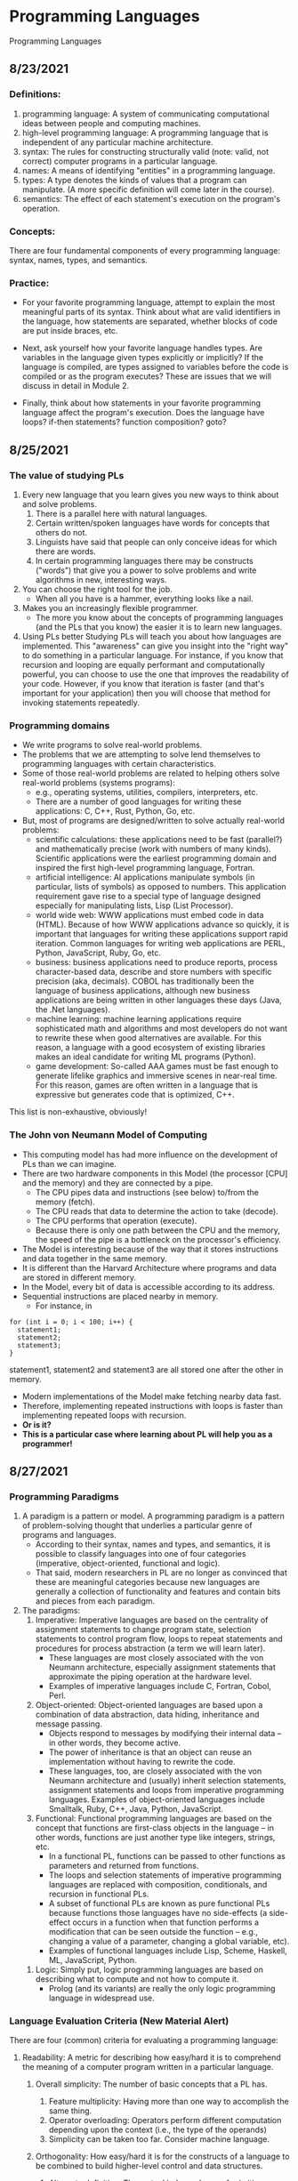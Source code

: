 #+hugo_base_dir: ../
#+OPTIONS: num:nil
#+latex_header: \usepackage{siunitx} \usepackage{gensymb} \usepackage{enumerate}
* Programming Languages
:PROPERTIES:
:EXPORT_HUGO_SECTION: programming-languages
:EXPORT_FILE_NAME: _index
:END:
Programming Languages
** 8/23/2021
:PROPERTIES:
:EXPORT_HUGO_SECTION*: 8-23-2021
:EXPORT_FILE_NAME: _index
:END:
*** Definitions:

    1. programming language: A system of communicating computational ideas between people and computing machines.
    2. high-level programming language: A programming language that is independent of any particular machine architecture.
    3. syntax: The rules for constructing structurally valid (note: valid, not correct) computer programs in a particular language.
    4. names: A means of identifying "entities" in a programming language.
    5. types: A type denotes the kinds of values that a program can manipulate. (A more specific definition will come later in the course).
    6. semantics: The effect of each statement's execution on the program's operation.

*** Concepts:

    There are four fundamental components of every programming language: syntax, names, types, and semantics.

*** Practice:

+ For your favorite programming language, attempt to explain the most meaningful parts of its syntax. Think about what are valid identifiers in the language, how statements are separated, whether blocks of code are put inside braces, etc.

+ Next, ask yourself how your favorite language handles types. Are variables in the language given types explicitly or implicitly? If the language is compiled, are types assigned to variables before the code is compiled or as the program executes? These are issues that we will discuss in detail in Module 2.

+ Finally, think about how statements in your favorite programming language affect the program's execution. Does the language have loops? if-then statements? function composition? goto?
** 8/25/2021
:PROPERTIES:
:EXPORT_HUGO_SECTION*: 8-25-2021
:EXPORT_FILE_NAME: _index
:END:
*** The value of studying PLs

    1. Every new language that you learn gives you new ways to think about and solve problems.
        1. There is a parallel here with natural languages.
        2. Certain written/spoken languages have words for concepts that others do not.
        3. Linguists have said that people can only conceive ideas for which there are words.
        4. In certain programming languages there may be constructs ("words") that give you a power to solve problems and write algorithms in new, interesting ways.
    2. You can choose the right tool for the job.
       + When all you have is a hammer, everything looks like a nail.
    3. Makes you an increasingly flexible programmer.
        + The more you know about the concepts of programming languages (and the PLs that you know) the easier it is to learn new languages.
    4. Using PLs better
        Studying PLs will teach you about how languages are implemented.
        This "awareness" can give you insight into the "right way" to do something in a particular language.
        For instance, if you know that recursion and looping are equally performant and computationally powerful, you can choose to use the one that improves the readability of your code. However, if you know that iteration is faster (and that's important for your application) then you will choose that method for invoking statements repeatedly.

*** Programming domains

    + We write programs to solve real-world problems.
    + The problems that we are attempting to solve lend themselves to programming languages with certain characteristics.
    + Some of those real-world problems are related to helping others solve real-world problems (systems programs):
        + e.g., operating systems, utilities, compilers, interpreters, etc.
        + There are a number of good languages for writing these applications: C, C++, Rust, Python, Go, etc.
    + But, most of programs are designed/written to solve actually real-world problems:
        + scientific calculations: these applications need to be fast (parallel?) and mathematically precise (work with numbers of many kinds). Scientific applications were the earliest programming domain and inspired the first high-level programming language, Fortran.
        + artificial intelligence: AI applications manipulate symbols (in particular, lists of symbols) as opposed to numbers. This application requirement gave rise to a special type of language designed especially for manipulating lists, Lisp (List Processor).
        + world wide web: WWW applications must embed code in data (HTML). Because of how WWW applications advance so quickly, it is important that languages for writing these applications support rapid iteration. Common languages for writing web applications are PERL, Python, JavaScript, Ruby, Go, etc.
        + business: business applications need to produce reports, process character-based data, describe and store numbers with specific precision (aka, decimals). COBOL has traditionally been the language of business applications, although new business applications are being written in other languages these days (Java, the .Net languages).
        + machine learning: machine learning applications require sophisticated math and algorithms and most developers do not want to rewrite these when good alternatives are available. For this reason, a language with a good ecosystem of existing libraries makes an ideal candidate for writing ML programs (Python).
        + game development: So-called AAA games must be fast enough to generate lifelike graphics and immersive scenes in near-real time. For this reason, games are often written in a language that is expressive but generates code that is optimized, C++.

This list is non-exhaustive, obviously!
*** The John von Neumann Model of Computing

    + This computing model has had more influence on the development of PLs than we can imagine.
    + There are two hardware components in this Model (the processor [CPU] and the memory) and they are connected by a pipe.
        + The CPU pipes data and instructions (see below) to/from the memory (fetch).
        + The CPU reads that data to determine the action to take (decode).
        + The CPU performs that operation (execute).
        + Because there is only one path between the CPU and the memory, the speed of the pipe is a bottleneck on the processor's efficiency.
    + The Model is interesting because of the way that it stores instructions and data together in the same memory.
    + It is different than the Harvard Architecture where programs and data are stored in different memory.
    + In the Model, every bit of data is accessible according to its address.
    + Sequential instructions are placed nearby in memory.
        + For instance, in

#+begin_src c++
for (int i = 0; i < 100; i++) {
  statement1;
  statement2;
  statement3;
}
#+end_src

statement1, statement2 and statement3 are all stored one after the other in memory.

        + Modern implementations of the Model make fetching nearby data fast.
        + Therefore, implementing repeated instructions with loops is faster than implementing repeated loops with recursion.
        + *Or is it?*
        + *This is a particular case where learning about PL will help you as a programmer!*
** 8/27/2021
:PROPERTIES:
:EXPORT_HUGO_SECTION*: 8-27-2021
:EXPORT_FILE_NAME: _index
:END:
*** Programming Paradigms

    1. A paradigm is a pattern or model. A programming paradigm is a pattern of problem-solving thought that underlies a particular genre of programs and languages.
        + According to their syntax, names and types, and semantics, it is possible to classify languages into one of four categories (imperative, object-oriented, functional and logic).
        + That said, modern researchers in PL are no longer as convinced that these are meaningful categories because new languages are generally a collection of functionality and features and contain bits and pieces from each paradigm.
    2. The paradigms:
        1. Imperative: Imperative languages are based on the centrality of assignment statements to change program state, selection statements to control program flow, loops to repeat statements and procedures for process abstraction (a term we will learn later).
           + These languages are most closely associated with the von Neumann architecture, especially assignment statements that approximate the piping operation at the hardware level.
           + Examples of imperative languages include C, Fortran, Cobol, Perl.
        2. Object-oriented: Object-oriented languages are based upon a combination of data abstraction, data hiding, inheritance and message passing.
           + Objects respond to messages by modifying their internal data -- in other words, they become active.
           + The power of inheritance is that an object can reuse an implementation without having to rewrite the code.
           + These languages, too, are closely associated with the von Neumann architecture and (usually) inherit selection statements, assignment statements and loops from imperative programming languages.
            Examples of object-oriented languages include Smalltalk, Ruby, C++, Java, Python, JavaScript.
        3. Functional: Functional programming languages are based on the concept that functions are first-class objects in the language -- in other words, functions are just another type like integers, strings, etc.
            +    In a functional PL, functions can be passed to other functions as parameters and returned from functions.
            +    The loops and selection statements of imperative programming languages are replaced with composition, conditionals, and recursion in functional PLs.
            +    A subset of functional PLs are known as pure functional PLs because functions those languages have no side-effects (a side-effect occurs in a function when that function performs a modification that can be seen outside the function -- e.g., changing a value of a parameter, changing a global variable, etc).
            +    Examples of functional languages include Lisp, Scheme, Haskell, ML, JavaScript, Python.
       4. Logic: Simply put, logic programming languages are based on describing what to compute and not how to compute it.
            + Prolog (and its variants) are really the only logic programming language in widespread use.

*** Language Evaluation Criteria (New Material Alert)

There are four (common) criteria for evaluating a programming language:

    1. Readability: A metric for describing how easy/hard it is to comprehend the meaning of a computer program written in a particular language.

       1. Overall simplicity: The number of basic concepts that a PL has.
          1. Feature multiplicity: Having more than one way to accomplish the same thing.
          2. Operator overloading: Operators perform different computation depending upon the context (i.e., the type of the operands)
          3. Simplicity can be taken too far. Consider machine language.

       2. Orthogonality: How easy/hard it is for the constructs of a language to be combined to build higher-level control and data structures.

          1. Alternate definition: The mutual independence of primitive operations.
          2. Orthogonal example: any type of entity in a language can be passed as a parameter to a function.
          3. Non-orthogonal example: only certain entities in a language can be used as a return value from a function (e.g., in C/C++ you cannot return an array).
          4. This term comes from the mathematical concept of orthogonal vectors where orthogonal means independent.
          5. The more orthogonal a language, the fewer exceptional cases there are in the language's semantics.
          6. The more orthogonal a language, the slower the language: The compiler/interpreter must be able to compute based on every single possible combination of language constructs. If those combinations are restricted, the compiler can make optimizations and assumptions that will speed up program execution.
       3. Data types: Data types make it easier to understand the meaning of variables.
          + e.g., the difference between =int userHappy = 0;= and =bool userHappy = True;=
       4. Syntax design
          1. A PL's reserved words should make things clear. For instance, it is easier to match the beginnings and endings of loops in a language that uses names rather than { }s.
          2. The PL's syntax should evoke the operation that it is performing.
             1. For instance, a + should perform some type of addition operation (mathematical, concatenation, etc)
    2. Writeability
       1. Includes all the aspects of Readability, and
       2. Expressiveness: An expressive language has relatively convenient rather than cumbersome way of specifying computations.
    3. Reliability: How likely is it that a program written in a certain PL is correct and runs without errors.
       1. Type checking: a language with type checking is more reliable than one without type checking; type checking is testing for operations that compute on variables with incorrect types at compile time or runtime.
          + Type checking is better done at runtime.
          + A strongly typed programming language is one that is always able to detect type errors either at compile time or runtime.
       2. Exception handling (the ability of a program to intercept runtime errors and take corrective action) and aliasing (when two or more distinct names in a program point to the same resource) affect the PL's reliability.
       3. 3. 3. 3. 3. 3. 3. 3. In truth, there are so many things that affect the reliability of a PL.
       4. The easier a PL is to read and write, the more reliable the code is going to be.
    4. Cost: The cost of writing a program in a certain PL is a function of
        1. The cost to train programmers to use that language
        2. The cost of writing the program in that language
        3. The time/speed of execution of the program once it is written
        4. The cost of poor reliability
        5. The cost of maintenance -- most of the time spent on a program is in maintaining it and not developing it!

** 8/30/2021
:PROPERTIES:
:EXPORT_HUGO_SECTION*: 8-30-2021
:EXPORT_FILE_NAME: _index
:END:
Today we learned a more complete definition of imperative programming languages and studied the defining characteristics of variables. Unfortunately we did not get as far as I wanted during the class which means that there is some new material in this edition of the Daily PL!
*** Imperative Programming Languages

Any language that is an abstraction of the von Neumann Architecture can be considered an imperative programming language.

There are 5 calling cards of imperative programming languages:

    1. /state, assignment statements, and expressions/: Imperative programs have state. Assignment statements are used to modify the program state with computed values from expressions
        1. /state/: The contents of the computer's memory as a program executes.
        2. /expression/: The fundamental means of specifying a computation in a programming language. As a computation, they produce a value.
        3. /assignment statement/: A statement with the semantic effect of destroying a previous value contained in memory and replacing it with a new value. The primary purpose of the assignment statement is to have a side effect of changing values in memory. As Sebesta says, "The essence of the imperative programming languages is the dominant role of the assignment statement."
    2. /variables/: The abstraction of the memory cell.
    3. /loops/: Iterative form of repetition (for, while, do ... while, foreach, etc)
    4. /selection statements/: Conditional statements (if/then, switch, when)
    5. /procedural abstraction/: A way to specify a process without providing details of how the process is performed. The primary means of procedural abstraction is through definition of subprograms (functions, procedures, methods).

*** Variables

There are 6 attributes of variables. Remember, though, that a variable is an abstraction of a memory cell.

    1. /type/: Collection of a variable's valid data values and the collection of valid operations on those values.
    2. /name/: String of characters used to identify the variable in the program's source code.
    3. /scope/: The range of statements in a program in which a variable is visible.
        Using the yet-to-be-defined concept of binding, there is an alternative definition: The range of statements where the name's binding to the variable is active.
    4. /lifetime/: The period of time during program execution when a variable is associated with computer memory.
    5. /address/: The place in memory where a variable's contents (value) are stored. This is sometimes called the variable's l-value because only a variable associated with an address can be placed on the left side of an assignment operator.
    6. /value/: The contents of the variable. The value is sometimes call the variable's r-value because a variable with a value can be used on the right side of an assignment operator.

*** Looking forward to Binding (New Material Alert)

A /binding/ is an association between an attribute and an entity in a programming language. For example, you can bind an operation to a symbol: the + symbol can be bound to the addition operation.

/Binding/ can happen at various times:

    1. Language design (when the language's syntax and semantics are defined or standardized)
    2. Language implementation (when the language's compiler or interpreter is implemented)
    3. Compilation
    4. Loading (when a program [either compiled or interpreted] is loaded into memory)
    5. Execution

A /static binding/ occurs before runtime and does not change throughout program execution. A /dynamic binding/ occurs at runtime and/or changes during program execution.

Notice that the six "things" we talked about that characterize variables are actually attributes!! In other words, those attributes have to be bound to variables at some point. When these bindings occur is important for users of a programming language to understand. We will discuss this on Wednesday!
blob:https://1492301-4.kaf.kaltura.com/903896d9-2341-4dd3-9709-ca344de08719

** 9/1/2021
:PROPERTIES:
:EXPORT_HUGO_SECTION*: 9-1-2021
:EXPORT_FILE_NAME: _index
:END:
Welcome to the Daily PL for September 1st, 2021! As we turn the page from August to September, we started the month discussing variable lifetime and scope. Lifetime is related to the storage binding and scope is related to the name binding. Before we learned that new material, however, we went over an example of the different bindings and their times in an assignment statement.
*** Binding Example

Consider a Python statement like this:
#+begin_src jupyter-python :session py
vrb = arb + 5
#+end_src

Recall that a binding is an association between an attribute and an entity. What are some of the possible bindings (and their times) in the statement above?

    1. The symbol + (entity) must be bound to an operation (attribute). In a language like Python, that binding can only be done at runtime. In order to determine whether the operation is a mathematical addition, a string concatenation or some other behavior, the interpreter needs to know the type of arb which is only possible at runtime.
    2. The numerical literal 5 (entity) must be bound to some in-memory representation (attribute). For Python, it appears that the interpreter chooses the format for representing numbers in memory (https://docs.python.org/3/library/sys.html#sys.int_info (Links to an external site.), https://docs.python.org/3/library/sys.html#sys.float_info (Links to an external site.)) which means that this binding is done at the time of language implementation.
    3. The value (attribute) of the variables =vrb= and =arb= (entities) are bound at runtime. Remember that the value of a variable is just another binding.

This is not an exhaustive list of the bindings that are active for this statement. In particular, the variables =vrb= and =arb= must be bound to some address, lifetime and scope. Discussing those bindings requires more information about the statement's place in the source code.
*** Variables' Storage Bindings

The storage binding is related to the variable's lifetime (the time during which a variable is bound to memory). There are four common lifetimes:

    1. static: Variable is bound to storage before execution and remains bound to the same storage throughout program execution.
        1. Variables with static storage binding cannot share memory with other variables (they need their storage throughout execution).
        2. Variables with static storage binding can be accessed directly (in other words, their access does not require redirection through a pointer) because the address of their storage is constant throughout execution. Direct addressing means that accesses are faster.
        3. Storage for variables with static binding does not need to be repeatedly allocated and deallocated throughout execution -- this will make program execution faster.
        4. In C++, variables with static storage binding are declared using the =static= keyword inside functions and classes.
        5. Variables with static storage binding are sometimes referred to as history sensitive because they retain their value throughout execution.
    2. stack dynamic: Variable is bound to storage when it's declaration statements are elaborated (the time when a declaration statement is executed).
        1. Variables with stack dynamic storage bindings make recursion possible because their storage is allocated anew every time that their declaration is elaborated. To fully understand this point it is necessary to understand the way that function invocation is handled using a runtime stack. We will cover this topic next week. Stay tuned!
        2. Variables with stack dynamic storage bindings cannot be directly accessed. Accesses must be made through an intermediary which makes them slower. Again, this will make more sense when we discuss the typical mechanism for function invocation.
        3. The storage for variables with stack dynamic storage bindings are constantly allocated and deallocated which adds to runtime overhead.
        Variables with stack dynamic storage bindings are not history sensitive.
    3. Explicit heap dynamic: Variable is bound to storage by explicit instruction from the programmer. E.g., =new= / =malloc= in C/C++.
        1. The binding to storage is done at runtime when these explicit instructions are executed.
        2. The storage sizes can be customized for the use.
        3. The storage is hard to manage and requires careful attention from the programmer.
        4. The storage for variables with explicit heap dynamic storage bindings are constantly allocated and deallocated which adds to runtime overhead.
    4. Implicit heap dynamic: Variable is bound to storage when it is assigned a value at runtime.
        1. All storage bindings for variables in Python are handled in this way. https://docs.python.org/3/c-api/memory.html (Links to an external site.)
        2. When a variable with implicit heap dynamic storage bindings is assigned a value, storage for that variable is dynamically allocated.
        3. Allocation and deallocation of storage for variables with implicit heap dynamic storage bindings is handled automatically by the language compiler/interpreter. (More on this when we discuss memory management techniques in Module 3).
*** Variables' Name Bindings
See the Pl for the [[https://uc.instructure.com/courses/1476336/pages/the-daily-pl-9-slash-1-slash-2021?module_item_id=65306283][Video]].

This new material is presented above as Episode 1 of PL After Dark. Below you will find a written recap!

Scope is the range of statements in which a variable is visible (either referencable or assignable). Using the vocabulary of bindings, scope can also be defined as the collection of statements which can access a name binding. In other words, scope determines the binding of a name to a variable.

It is easy to get fooled into thinking that a variable's name is intrinsic to the variable. However, a variable's name is just another binding like address, storage, value, etc. There are two scopes that most languages employ:

    + local: A variable is locally scoped to a unit or block of a program if it is declared there. In Python, a variable that is the subject of an assignment is local to the immediate enclosing function definition. For instance, in
#+begin_src jupyter-python :session py
def add(a, b):
    total = a + b
    return total
#+end_src
=total= is a local variable.

    + global: A variable is globally scoped when it is not in any local scope (terribly unhelpful, isn't it?) Using global variables breaks the principles of encapsulation and data hiding.

For a variable that is used that is not local, the compiler/interpreter must determine to which variable the name refers. Determining the name/variable binding can be done statically or dynamically:
**** Static Scoping

This is sometimes also known as /lexical scoping/. Static scoping is the type of scope that can be determined using only the program's source code. In a statically scoped programming language, determining the name/variable binding is done iteratively by searching through a block's nesting /static parents/. A /block/ is a section of code with its own scope (in Python that is a function or a class and in C/C++ that is statements enclosed in a pair of {}s). The /static parent/ of a block is the block in which the current block was declared. The list of static parents of a block are the block's /static ancestors/.
**** Dynamic Scoping

/Dynamic scoping/ is the type of scope that can be determined only during program execution. In a dynamically scoped programming language, determining the name/value binding is done iteratively by searching through a block's nesting /dynamic parents/. The /dynamic parent/ of a block is the block from which the current block was executed. Very few programming languages use dynamic scoping (BASH, PERL [optionally]) because it makes checking the types of variables difficult for the programmer (and impossible for the compiler/interpreter) and because it increases the "distance" between name/variable binding and use during program execution. However, dynamic binding makes it possible for functions to require fewer parameters because dynamically scoped non local variables can be used in their place.

** 9/3/2021
:PROPERTIES:
:EXPORT_HUGO_SECTION*: 9-3-2021
:EXPORT_FILE_NAME: _index
:END:
Welcome to The Daily PL for 9/3/2021. We spent most of Friday reviewing material from Episode 1 of PL After Dark and going over scoping examples in C++ and Python. Before continuing, make sure that you have viewed Episode 1 of PL After Dark.
*** Scope

We briefly discussed the difference between local and global scope.

It is easy to get fooled into thinking that a variable's name is intrinsic to the variable. However, a variable's name is just another binding like address, storage, value, etc.

As a programmer, when a variable is local determining the name/variable binding is straightforward. Determining the name/variable binding becomes more complicated (and more important) when source code uses a non-local name to reference a variable. In cases like this, determining the name/variable binding depends on whether the language is statically or dynamically scoped.
**** Static Scoping

This is sometimes also known as /lexical scoping/. /Static scoping/ is the type of scope that can be determined using only the program's source code. In a statically scoped programming language, determining the name/variable binding is done iteratively by searching through a /block/'s nesting /static parents/. A /block/ is a section of code with its own scope (in Python that is a function or a class and in C/C++ that is statements enclosed in a pair of {}s). The static parent of a block is the block in which the current block was declared. The list of static parents of a block are the block's static ancestors.

Here is pseudocode for the algorithm of determining the name/variable binding in a statically scoped programming language:
#+begin_src jupyter-python :session py
def resolve(name, current_scope) -> variable
  s = current_scope
  while (s != InvalidScope)
    if s.contains(name)
      return s.variable(name)
    s = s.static_parent_scope()
  return NameError
#+end_src

For practice doing name/variable binding in a statically scoped language, play around with an example in Python: [[https://github.com/hawkinsw/cs3003/blob/main/scope_lifetime/static_scope.py][static_scope.py]]

**** Consider this ...
Python and C++ have different ways of creating scopes. In Python and C++ a new scope is created at the beginning of a function definition (and that scope contains the function's parameters automatically). However, Python and C++ differ in the way that scopes are declared (or not!) for variables used in loops. Consider the following Python and C++ code (also available at [[https://github.com/hawkinsw/cs3003/blob/main/scope_lifetime/loop_scope.cpp][loop_scope.cpp]] and [[https://github.com/hawkinsw/cs3003/blob/main/scope_lifetime/loop_scope.py][loop_scope.py]] :
#+begin_src jupyter-python :session py
def f():
  for i in range(1, 10):
    print(f"i (in loop body): {i}")
  print(f"i (outside loop body): {i}")
#+end_src

#+begin_src c++
void f() {
  for (int i = 0; i<10; i++) {
    std::cout << "i: " << i << "\n";
  }

  // The following statement will cause a compilation error
  // because i is local to the code in the body of the for
  // loop.
  // std::cout << "i: " << i << "\n";
}
#+end_src

In the C++ code, the =for= loop introduces a new scope and =i= is in that scope. In the Python code, the =for= loop does not introduce a new scope and =i= is in the scope of =f=. Try to run the following Python code also available here at [[https://github.com/hawkinsw/cs3003/blob/main/scope_lifetime/loop_scope_error.py][loop_scope_error.py]] to see why this distinction is important:
#+begin_src jupyter-python :session py
def f():
  print(f"i (outside loop body): {i}")
  for i in range(1, 10):
    print(f"i (in loop body): {i}")
#+end_src

**** Dynamic Scoping
/Dynamic scoping/ is the type of scope that can be determined only during program execution. In a dynamically scoped programming language, determining the name/value binding is done iteratively by searching through a block's nesting dynamic parents. The /dynamic parent/ of a block is the block from which the current block was executed. Very few programming languages use dynamic scoping (BASH, Perl [optionally] are two examples) because it makes checking the types of variables difficult for the programmer (and impossible for the compiler/interpreter) and because it increases the "distance" between name/variable binding and use during program execution. However, dynamic binding makes it possible for functions to require fewer parameters because dynamically scoped non local variables can be used in their place.

#+begin_src jupyter-python :session py
def resolve(name, current_scope) -> variable
  s = current_scope
  while (s != InvalidScope)
    if s.contains(name)
      return s.variable(name)
    s = s.dynamic_parent_scope()
  return NameError
#+end_src

For practice doing name/variable binding in a dynamically scoped language, play around with an example in Python: [[https://github.com/hawkinsw/cs3003/blob/main/scope_lifetime/dynamic_scope.py][dynamic_scope.py]] . Note that because Python is intrinsically a statically scoped language, the example includes some hacking of the Python interpreter to emulate dynamic scoping. Compare the =dynamic= in the aforementioned Python code with the =resolve= function in the pseudocode and see if there are differences!
**** Referencing Environment (New Material Alert)
The referencing environment of a statement contains all the name/variable bindings visible at that statement. NOTE: The example in the book on page 224 is absolutely horrendous -- disregard it entirely. Consider the example online here: [[https://github.com/hawkinsw/cs3003/blob/main/scope_lifetime/referencing_environment.py][referencing_environment.py]] . Play around with that code and make sure that you understand why certain variables are in the referencing environment and others are not.

In case you think that this is theoretical and not useful to you as a real, practicing programmer, take a look at the official documentation of the Python execution model and see how the language relies on the concept of referencing environments: [[https://docs.python.org/3/reference/executionmodel.html#naming-and-binding][naming-and-binding]] .
**** Scope and Lifetime Are Not the Same (New Material Alert)

It is common for programmers to think that the scope and the lifetime of a variable are the same. However, this is not always true. Consider the following code in C++ (also available at [[https://github.com/hawkinsw/cs3003/blob/main/scope_lifetime/scope_ne_lifetime.cpp][scope_new_lifetime.cpp]])
#+begin_src c++
#include <iostream>

void f(void) {
  static int variable = 4;
}

int main() {
  f();
  return 0;
}
#+end_src

In this program, the scope of variable is limited to the function f. However, the lifetime of variable is the entire program. Just something to keep in mind when you are programming!

** 9/8/2021
:PROPERTIES:
:EXPORT_HUGO_SECTION*: 9-8-2021
:EXPORT_FILE_NAME: _index
:END:
Welcome to The Daily PL for September 8, 2021. I'm not lying when I say that this is the best. edition. ever. There is new material included in this edition which will be covered in a forthcoming episode of PL After Dark. When that video is available, this post will be updated!

*** Recap
The Type Characteristics of a Language

In today's lecture we talked about types (again!). In particular, we talked about the two independent axis of types for a programming language: whether a PL is statically or dynamically typed and whether it is strongly or weakly typed. In other words, the time of the binding of type/variable in a language is independent of that language's ability to detect type errors.

    1. A statically typed language is one where the type/variable binding is done before the code is run and does not change throughout program execution.
    2. A dynamically typed language is one where the type/variable binding is done at runtime and/or may change throughout program execution.



    1. A strongly typed language is one where type errors are always detected (either at before or during program execution)
    2. A weakly typed language is one that is, well, not strongly typed.
       [[file:images/pl/1.png]]

In order to have a completely a satisfying definition of strongly typed language, we defined type error as any error that occurs when an operation is attempted on a type for which it is not well defined. In Python, ="3" + 5= results in a =TypeError: can only concatenate str (not "int") to str=. In this example, the operation is =+= and the types are =str= and =int=.

Certain strongly typed languages /appear/ to be weakly typed because of coercions. A coercion occurs when the language implicitly converts a variable of one type to another. C++ allows the programmer to define operations that will convert the type of a variable from, say, type /a/ to type /b/. If the compiler sees an expression using a variable of type b where only a variable of type a is valid, then it will invoke that conversion operation automatically. While this adds to the language's flexibility, the conversion behavior may hide the fact that a type error exists and, ultimately, make code more difficult to debug. Note that coercions are done implicitly -- a change between types done at the explicit request of the programmer is know as a (/type/)cast.

Finally, before digging in to actual types, we defined type system: A type system is the set of types supported by a language and the rules for their usage.
**** Aggregate Data Types

Aggregate data types are data types composed of one or more basic, or primitive, data types. Do not ask me to write a specific definition for primitive data type -- it will only get us into a circular mess :-)

*** Array

An array is a homogeneous (i.e., all its elements must be of the same type) aggregate data type in which an individual element is accessed by its position (i.e., index) in the aggregate. There are myriad design decisions associated with a language's implementation of arrays (the type of the index, whether their size must be fixed or whether it can be dynamic, etc.) One of those design decisions is the way that a language lays out a two dimensional array in memory. There are two options: row-major order and column-major order. For a second, forget the concept of rows and columns altogether and consider that you access two dimensional arrays by letters and numbers. See the following diagram:

[[file:images/pl/2.png]]
The memory of actual computers is linear. Therefore, two dimensional arrays must be /flattened/. In "letter major" order, the slices of the array identified by letters are stored in memory one after the other. In "number major" order, the slices of the array identified by numbers are stored in memory one after another. Notice that, in "letter major" order, the numbers "change fastest" and that, in "number major" order, the letters "change fastest".

Substitute "row" for "letter" and "column" for "number" and, voila, you understand!! The C programming language stores arrays in row-major order; Fortran stores arrays in column-major order.

Keep in mind that this description is only one way (or many) to store two dimensional arrays. There are (Links to an external site.) others (Links to an external site.).

*** Associative Arrays, Records, Tuples, Lists, Unions, Algebraic Data Types, Pattern Matching, List Comprehensions, and Equivalence

All that, and more, in Episode 2 of PL After Dark!

Note: In this video, I said that Python's Lists function as arrays and that Python does not have true arrays. Your book implies as much in the section on Lists. However, I went back to check, and it does appear that there is a standard module in Python that provides arrays, in certain cases. Take a look at the documentation here: [[https://docs.python.org/3/library/array.html][python arrays]] . The commonly used NumPy package also provides an array type: [[https://numpy.org/doc/stable/reference/generated/numpy.array.html][numpy arrays]] . While the language, per se, does not define an array type, the presence of the modules (particularly the former) is important to note. Sorry for the confusion!
** 9/10/2021
:PROPERTIES:
:EXPORT_HUGO_SECTION*: 9-10-2021
:EXPORT_FILE_NAME: _index
:END:
In today's edition of the Daily PL we will recap our discussion from today that covered expressions, order of evaluation, short-circuit evaluation and referential transparency.
*** Expressions
An /expression/ is the means of specifying computations in a programming language. Informally, it is anything that yields a value. For example,

    + =5= is an expression (value 5)
    + =5 + 2= is an expression (value 7)
    + Assuming =fun= is a function that returns a value, =fun()= is an expression (value is the return value)
    + Assuming =f= is a variable, =f= is an expression (the value is the value of the variable)

Certain languages allow more exotic statements to be expressions. For example, in C/C++, the ~=~ operator yields a value (the value of the expression on the right operand). It is this choice by the language designer that allows a C/C++ programmer to write
#+begin_src c++
int a, b, c, d;
a = b = c = d = 5;
#+end_src

to initialize all four variables to 5.

When we discuss functional programming languages, we will see how many more things are expressions that programmers typically think are simply statements.
*** Order of Evaluation

Programmers learn the associativity and precedence of operations in their languages. That knowledge enables them to mentally calculate the value of statements like 5 + 4 * 3 / 2.

What programmers often forget to learn about their language, is the order of evaluation of operands. Take several of those constants from the previous expression and replace them with variables and function calls:

#+begin_src c++
5 + a() * c / b()
#+end_src

The questions abound:

    + Is a() executed before the value of variable c is retrieved?
    + Is b() executed before c()?
    + Is b() executed at all?

In a language with /functional/ side effects, the answer to these questions matter. Why? Consider that a could have a side effect that changes c. If the value of c is retrieved /before/ the execution of a() then the expression will evaluate to a certain value and if the value of c is retrieved after execution of a() then the expression will evaluate to a different value.

Certain languages define the order of evaluation of operands (Python, Java) and others do not (C/C++). There are reasons why defining the order is a good thing:

    + The programmer can depend on that order and benefit from the consistency
    + The program's readability is improved.
    + The program's reliability is improved.

But there is at least one really good reason for not defining that order: optimizations. If the compiler/interpreter can move around the order of evaluation of those operands, it may be able to find a way to generate faster code!
*** Short-circuit Evaluation

Languages with /short-circuit evaluation/ take these potential optimizations one step further. For a boolean expression, the compiler will stop evaluating the expression as soon as the result is fixed. For instance, in =a() && b()=, if =a()= is =false=, then the entire statement will always be false, no matter the value of =b()=. In this case, the compiler/interpreter will simply not execute =b()=. On the other hand, in =a() || b()= if =a()= is true, then the entire statement will always be true, no matter the value of =b()=. In this case, the compiler/interpreter will simply not execute =b()=.

A programmer's reliance on this type of behavior in a programming language is very common. For instance, this is a common idiom in C/C++:
#+begin_src c++
int *variable = nullptr;

...

if (variable != nullptr && *variable > 5) {
  ...
}
#+end_src

In this code, the programmer is checking to see whether there is memory allocated to variable before they attempt to read that memory. This is defensive programming thanks to short-circuit evaluation.
*** Referential Transparency

Most of these issues would not be a problem if programmer's wrote functions that did not have side effects (remember that those are called pure functions). There are languages that will not allow side effects and those languages support referential transparency: A function has referential transparency if its value (its output) depends only on the value of its parameter(s). In other words, if given the same inputs, a referentially transparent function always gives the same output. ​
*** Put It All Together

Try you hand at the practice quiz Expressions, precedence, associativity and coercions to check your understanding of the material we covered in class on Friday and the material from your assigned reading! For the why, check out [[https://github.com/hawkinsw/cs3003/blob/main/expressions/relational.cpp][relational.cpp]] .
** 9/13/2021
:PROPERTIES:
:EXPORT_HUGO_SECTION*: 9-13-2021
:EXPORT_FILE_NAME: _index
:END:
In today's edition of the Daily PL we will recap our discussion from today that covered subprograms, polymorphism and coroutines!
*** Subprograms

A /subprogram/ is a type of abstraction. It is process abstraction where the how of a process is hidden from the user who concerns themselves only with the what. A subprogram provides process abstraction by naming a collection of statements that define parameterized computations.​ Again, the collection of statements determines how the process is implemented. Subprogram parameters give the user the ability to control the way that the process executes. There are three types of subprograms:

    1. Procedure: A subprogram that does not return a value.
    2. Function: A subprogram that does return a value.
    3. Method: A subprogram that operates with an implicit association to an object; a method may or may not return a value.

Pay close attention to the book's explanation and definitions of terms like parameter, parameter profile, argument, protocol, definition, and declaration.

Subprograms are characterized by three facts:

    1. A subprogram has only one entry point
    2. Only one subprogram is active at any time
    3. Program execution returns to the caller upon completion

*** Polymorphism

/Polymorphism/ allows subprograms to take different types of parameters on different invocations. There are two types of polymorphism:

    1. /ad-hoc polymorphism:/ A type of polymorphism where the semantics of the function may change depending on the parameter types.
    2. /parametric polymorphism/: A type of polymorphism where subprograms take an implicit/explicit type parameter used to define the types of their subprogram's parameters; no matter the value of the type parameter, in parametric polymorphism the subprogram's semantics are always the same.​

Ad-hoc polymorphism is sometimes call function overloading (C++). Subprograms that participate in ad-hoc polymorphism share the same name but must have different protocols. If the subprograms' protocols and names were the same, how would the compiler/interpreter choose which one to invoke? Although a subprogram's protocol includes its return type, not all languages allow ad-hoc polymorphism to depend on the return type (e.g., C++). See the various definitions of =add= in the C++ code here: [[https://github.com/hawkinsw/cs3003/blob/main/subprograms/subprograms.cpp][subprograms.cpp]] . Note how they all have different protocols. Further, note that not all the versions of the function =add= perform an actual addition! That's the point of ad-hoc polymorphism -- the programmer can change the meaning of a function.

Functions that are parametrically polymorphic are sometimes called function templates (C++) or generics (Java, soon to be in Go, Rust). A parametrically polymorphic function is like the blueprint for a house with a variable number of floors. A home buyer may want a home with three stories -- the architect takes their variably floored house blueprint and "stamps out" a version with three floors. Some "new" languages call this process monomorphization (Links to an external site.). See the definition of minimum in the C++ code here: [[https://github.com/hawkinsw/cs3003/blob/main/subprograms/subprograms.cpp][subprograms.cpp]] . Note how there is only one definition of the function. The associated type parameter is =T=. The compiler will "stamp out" copies of minimum for different types when it is invoked. For example, if the programmer writes


#+begin_src c++

auto m = minimum(5, 4);
#+end_src
then the compiler will generate
#+begin_src c++
int minimum(int a, int b) {

 return a < b ? a : b;
}
#+end_src
behind the scenes.
*** Coroutines

Just when you thought that you were getting the hang of subprograms, a new kid steps on the block: coroutines. Sebesta defines coroutines as a subprogram that cooperates with a caller. The first time that a programmer uses a coroutine, they call it at which point program execution is transferred to the statements of the coroutine. The coroutine executes until it yields control. The coroutine may yield control back to its caller or to another coroutine. When the coroutine yields control, it does not cease to exist -- it simply goes dormant. When the coroutine is again invoked -- resumed -- the coroutine begins executing where it previously yielded. In other words, coroutines have

    1. multiple entry points
    2. full control over execution until they yield
    3. the property that only one is active at a time (although many may be dormant)

Coroutines could be used to write a card game. Each player is a coroutine that knows about the player to their left (that is, a coroutine). The PlayerA coroutine performs their actions (perhaps drawing a card from the deck, etc) and checks to see if they won. If they did not win, then the PlayerA coroutine yields to the PlayerB coroutine who performs the same set of actions. This process continues until a player no longer has someone to their left. At that point, everything unwinds back to the point where PlayerA was last resumed -- the signal that a round is complete. The process continues by resuming PlayerA to start another round of the game. Because each player is a coroutine, it never ceased to exist and, therefore, retains information about previous draws from the deck. When a player finally wins, the process completes. To see this in code, check out  [[https://github.com/hawkinsw/cs3003/blob/main/subprograms/cardgame.py][cardgame.py]] .
** 9/20/2021
:PROPERTIES:
:EXPORT_HUGO_SECTION*: 9-20-2021
:EXPORT_FILE_NAME: _index
:END:
This is an issue of the Daily PL that you are going to want to make sure that you keep safe -- definitely worth framing and passing on to your children! You will want to make sure you remember where you were when you first learned about ...
*** Formal Program Semantics
Although we have not yet learned about it (we will, don't worry!), there is a robust set of theory around the way that PL designers describe the syntax of their language. You can use regular expressions, context-free grammars, parsers (recursive-descent, etc) and other techniques for defining what is a valid program.

On the other hand, there is less of a consensus about how a program language designer formally describes the semantics of programs written in their language. The codification of the semantics of a program written in a particular is known as /formal program semantics/. In other words, formal program semantics are a  precise mathematical description of the semantics of an executing program.​ Sebesta uses the term /dynamic semantics/ which is defines as the "meaning[] of the expressions, statements and program units of a programming language."

The goal of defining formal program semantics is to understand and reason about the behavior of programs. There are many, many reasons why PL designers want a formal semantics of their language. However, there are two really important reasons: With formal semantics it is possible to prove that

    1. two programs calculate the same result (in other words, that two programs are equivalent), and
    2. a program calculates the correct result.

The alternative to formal program semantics are standards promulgated by committees that use natural language to define the meaning of program elements. Here is an example of a page from the standard for the C programming language:

[[file:images/pl/3.png]]

If you are interested, you can find the [[https://isocpp.org/std/the-standard][C++ language standard]] , [[https://docs.oracle.com/javase/specs/][the Java language standard]] , the [[http://www.open-std.org/jtc1/sc22/wg14/][C language standard]] , [[https://golang.org/ref/spec][the Go language standard]] and [[https://docs.python.org/3/reference/][the Python language standard]]  all online.
*** Testing vs Proving

There is absolutely a benefit to testing software. No doubt about it. However, testing that a piece of software behaves a certain way does not prove that it operates a certain way.

/"Program testing can be used to show the presence of bugs, but never to show their absence!"/ - [[https://en.wikipedia.org/wiki/Edsger_W._Dijkstra][Edsger Dijkstra]]​

There is an entire field of computer science known as formal methods whose goal is to understand how to write software that is provably correct. There are systems available for writing programs about which things can be proven. There is [[https://pvs.csl.sri.com/][PVS]], [[https://coq.inria.fr/][Coq]] ,[[https://isabelle.in.tum.de/doc/tutorial.pdf][Isabelle]] , and [[https://lamport.azurewebsites.net/tla/tla.html][TLA+]] , to name a few. PVS is used by NASA to write its mission-critical software and even it makes an appearance in the movie [[https://shemesh.larc.nasa.gov/fm/pvs/TheMartian/][The Martian]] .
*** Three Types of Formal Semantics

There are three common types of formal semantics. It is important that you know the names of these systems, but we will only focus on one in this course!

    1. Operational Semantics: The meaning of a program is defined by how the program executes on an idealized virtual machine.
    2. Denotational Semantics: Program units "denote" mathematical functions and those functions transform the mathematically defined state of the program.
    3. Axiomatic Semantics: The meaning of the program is based on proof rules for each programming unit with an emphasis on proving the correctness of a program.

We will focus on operational semantics only!
*** Operational Semantics
**** Program State

We have referred to the state of the program throughout this course. We have talked about how statements in imperative languages can have side effects that affect the value of the state and we have talked about how the assignment statement's raison d'etre is to change a program's state. For operational semantics, we have to very precisely define a program's state.

At all times, a program has a state. A state is just a function whose domain is the set of defined program variables and whose range is V * T where V is the set of all valid variable values (e.g., 5, 6.0, True, "Hello", etc) and T is the set of all valid variable types (e.g., Integer, Floating Point, Boolean, String, etc). ​In other words, you can ask a state about a particular variable and, if it is defined, the function will return the variable's current value and its type.

It is important to note that PL researchers have math envy. They are not mathematicians but they like to use Greek symbols. So, here we go:
\begin{equation*}
\sigma(x) = (v, \tau)
\end{equation*}

The state function is denoted with the σ
. τ always represents some arbitrary variable type. Generally, v represents a value. So, you can read the definition above as "Variable x has value v and type τ in state σ."
**** Program Configuration

Between execution steps (a term that we will define shortly), a program is always in a particular configuration:

\begin{equation*}
<e, \sigma>
\end{equation*}

This means that the program in state σ

is about to evaluate expression e.
**** Program Steps

A program step is an atomic (indivisible) change from one program configuration to another. Operational semantics defines steps using rules. The general form of a rule is

\begin{equation*}
\frac{premises}{conclusion}
\end{equation*}

The conclusion is generally written like <e, σ> ⟶ (v, τ, σ). This statement means that, when the premises hold, the rule evaluates to a value (v), type (τ) and (possibly modified) state (σ') after a single step of execution of a program in configuration <e, σ>. Note that rules do not yield configurations. All this will make sense when we see an example.

*** Example 1: Defining the semantics of variable access.

In STIMPL, the expression to access a variable, say i, is written like Variable("i"). Our operational semantic rule for evaluating such an access should "read" something like: When the program is about to execute an expression to access variable i in a state σ, the value of the expression will be the triple of i's value, i's type and the unchanged state σ." In other words, the evaluation of the next step of a program that is about to access a value is the value and type of the variable being accessed and the program's state is unchanged.

Let's write that formally!

\begin{equation*}
\(\frac{\sigma(x) \rightarrow (v, \tau)} {<\text{Variable}(x), \sigma > \rightarrow (v, \tau, \sigma)}\)
\end{equation*}

**** State Update

How do we write down that the state is being changed? Why would we want to change the state? Let's answer the second question first: we want to change the state when, for example, there is an assignment statement. If σ
("i") = (4, Integer) and then the program evaluated an expression like Assign(Variable("i"), IntLiteral(2)), we don't want the σ

function to return (4, Integer) any more! We want it to return (2, Integer). We can define that mathematically like:
\begin{equation*}
\sigma[(v,\tau)/x](y)= \begin{cases} & \sigma(y) \quad y \ne x \\ &(v,\tau) \quad y=x \end{cases}
\end{equation*}

This means that if you are querying the updated state for the variable that was just reassigned (x), then return its new value and type (m and τ
). Otherwise, just return the value that you would get from accessing the existing σ

.

*** Example 2: Defining the semantics of variable assignment (for a variable that already exists).

In STIMPL, the expression to overwrite the value of an existing variable, say i, with, say, an integer literal 5 is written like =Assign(Variable("i"), IntLiteral(5))=. Our operational semantic rule for evaluating such an assignment should "read" something like: When the program is about to execute an expression to assign variable i to the integer literal 5 in a state σ
and the type of the variable i in state σ is Integer, the value of the expression will be the triple of 5, Integer and the changed state σ' which is exactly the same as state σ

except where (5, Integer) replaced i's earlier contents." That's such a mouthful! But, I think we got it. Let's replace some of those literals with symbols for abstraction purposes and then write it down!

\begin{equation*}
\frac{<e, \sigma> \longrightarrow (v, \tau, \sigma'), \sigma(x) \longrightarrow (*,, \tau)} {<\text{Assign(Variable)}(x, e), \sigma > \longrightarrow (v, \tau, \sigma' [(v, \tau)/x])}
\end{equation*}

Let's look at it step-by-step:

\begin{equation*}
<Assign(Variable(x),e),\sigma>
\end{equation*}

is the configuration and means that we are about to execute an expression that will assign value of expression e to variable x. But what is the value of expression e? The premise

\begin{equation}
<e,\sigma>⟶(v,\tau, \sigma′)
\end{equation}

tells us that the value and type of e when evaluated in state σ
is v, and τ. Moreover, the premise tells us that the state may have changed during evaluation of expression e and that subsequent evaluation should use a new state, σ

'. Our mouthful above had another important caveat: the type of the value to be assigned to variable x must match the type of the value already stored in variable x. The second premise

\begin{equation*}
\sigma′(x)\longrightarrow(*, \tau)
\end{equation*}

tells us that the types match -- see how the τs are the same in the two premises? (We use the * to indicate that we don't care what that value is!)

Now we can just put together everything we have and say that the expression assigning the value of expression e to variable x evaluates to

\begin{equation*}
(v,\tau,\sigma′[(v,\tau)/x])
\end{equation*}

**** That's Great, But Show Me Code!

Well, Will, that's fine and good and all that stuff. But, how do I use this when I am implementing STIMPL? I'll show you! Remember the operational semantics for variable access:

\begin{equation*}
\(\frac{\sigma(x) \rightarrow (v, \tau)} {<\text{Variable}(x), \sigma > \rightarrow (v, \tau, \sigma)}\)
\end{equation*}

Compare that with the code for it's implementation in the STIMPL skeleton that you are provided for Assignment 1:

#+begin_src jupyter-python :session py
def evaluate(expression, state):
...

    case Variable(variable_name=variable_name):
      value = state.get_value(variable_name)
      if value == None:
        raise InterpSyntaxError(f"Cannot read from {variable_name} before assignment.")
      return (*value, state)
#+end_src

At this point in the code we are in a function named evaluate whose first parameter is the next expression to evaluate and whose second parameter is a state. Does that sound familiar? That's because it's the same as a /configuration/! We use /pattern matching/ to select the code to execute. The pattern is based on the structure of =expression= and we match in the code above when =expression= is a variable access. Refer to Pattern Matching in Python for the exact form of the syntax. The /state/ variable is an instance of the =State= object that provides a method called =get_value= (see Assignment 1: Implementing STIMPL for more information about that function) that returns a tuple of (v, τ) In other words, get_value works the same as σ. So,
#+begin_src jupyter-python :session py
value = state.get_value(variable_name)
#+end_src

is a means of implementing the premise of the operational semantics.
#+begin_src jupyter-python :session py
      return (*value, state)
#+end_src

yields the final result! Pretty cool, right?

Let's do the same analysis for assignment:

\(\frac{<e,\sigma>\longrightarrow(v,\tau,\sigma′),\sigma′(x)\longrightarrow(*,\tau)}{<Assign(Variable(x),e),σ>\longrightarrow(v,\tau,σ′[(v,\tau)/x])}\)

And here's the implementation:

#+begin_src jupyter-python :session py
def evaluate(expression, state):
...

   case Assign(variable=variable, value=value):

      value_result, value_type, new_state = evaluate(value, state)

      variable_from_state = new_state.get_value(variable.variable_name)
      _, variable_type = variable_from_state if variable_from_state else (None, None)

      if value_type != variable_type and variable_type != None:
        raise InterpTypeError(f"""Mismatched types for Assignment:
            Cannot assign {value_type} to {variable_type}""")

      new_state = new_state.set_value(variable.variable_name, value_result, value_type)
      return (value_result, value_type, new_state)
#+end_src

First, look at
#+begin_src jupyter-python :session py
      value_result, value_type, new_state = evaluate(value, state)
#+end_src

which is how we are able to find the values needed to satisfy the left-hand premise. value_result is v, value_type is τ
and new_state is σ'.
#+begin_src jupyter-python :session py
      variable_from_state = new_state.get_value(variable.variable_name)
#+end_src

is how we are able to find the values needed to satisfy the right-hand premise. Notice that we are using new_state (σ') to get variable.variable_name (x). There is some trickiness in_, variable_type = variable_from_state if variable_from_state else (None, None) to set things up in case we are doing the first assignment to the variable (which sets its type), so ignore that for now! Remember that in our premises we guaranteed that the type of the variable in state σ' matches the type of the expression:

#+begin_src jupyter-python :session py
      if value_type != variable_type and variable_type != None:
        raise InterpTypeError(f"""Mismatched types for Assignment:
            Cannot assign {value_type} to {variable_type}""")
#+end_src

performs that check!

#+begin_src jupyter-python :session py
      new_state = new_state.set_value(variable.variable_name, value_result, value_type)
#+end_src

generates a new, new state (σ′[(v,τ)/x]) and
#+begin_src jupyter-python :session py

      return (value_result, value_type, new_state)
#+end_src

yields the final result!

** 9/22/2021
:PROPERTIES:
:EXPORT_HUGO_SECTION*: 9-22-2021
:EXPORT_FILE_NAME: _index
:END:
Like other popular newspapers that do in-depth analysis of popular topics (Links to an external site.), this edition of the Daily PL is part 2/2 of an investigative report on ...
*** Formal Program Semantics
In our previous class, we discussed the operational semantics of variable access and variable assignment. In this class we explored the operational semantics of the addition operator and the if/then statement.
**** A Quick Review of Concepts

At all times, a program has a state. A state is just a function whose domain is the set of defined program variables and whose range is V * T where V is the set of all valid variable values (e.g., 5, 6.0, True, "Hello", etc) and T is the set of all valid variable types (e.g., Integer, Floating Point, Boolean, String, etc). ​In other words, you can ask a state about a particular variable and, if it is defined, the function will return the variable's current value and its type.

Here is the formal definition of the state function:
\begin{equation*}
\(\sigma(x) = (v, \tau)​\)
\end{equation*}

The state function is denoted with the σ
. τ always represents some arbitrary variable type. Generally, v represents a value. So, you can read the definition above as "Variable x has value v and type τ in state σ."

Between execution steps, a program is always in a particular configuration:

\begin{equation*}
<e, \sigma>
\end{equation*}

This notation means that the program in state σ is about to evaluate expression e.

A program step is an atomic (indivisible) change from one program configuration to another. Operational semantics defines steps using rules. The general form of a rule is

\begin{equation*}
\frac{premises}{conclusion}
\end{equation*}

The conclusion is generally written like <e, σ> ⟶ (v, τ, σ) which means that when the premises hold, the expression e evaluated in state σ evaluates to a value (v), type (τ) and (possibly modified) state (σ') after a single step of execution.
**** Defining the Semantics of the Addition Expression

In STIMPL, the expression to "add" two values n1 and n2 is written like Add(n1, n2). By the rules of the STIMPL language, for an addition to be possible, n1 and n2 must

    1. have the same type and
    2. have Integer, Floating Point or String type.

Because every unit in STIMPL has a value, we will define the operational semantics using two arbitrary expressions, e1 and e2. The program configuration to which we are giving semantics is

\begin{equation*}
<Add(e_1),e_2),\sigma>
\end{equation*}

Because our addition operator applies when its operands are three different types, we technically need three different rules for its evaluation. Let's start with the operational semantics for add when its operands are of type Integer:

\begin{equation*}
\frac{<e_1,\sigma>⟶(v_1,Integer,\sigma),<e_2,\sigma>⟶(v_2,Integer,\sigma \prime)}{<Add(e1,e2),σ>⟶(v1+v2,Integer,\sigma\prime)}
\end{equation*}

Let's look at the premises. First, there is

\begin{equation*}
<e_1,\sigma>⟶(v1,Integer,\sigma \prime)
\end{equation*}

which means that, when evaluated in state σ, expression e1 has the value v1 and type Integer and may modify the state (to σ'). Notice that we are not using τ for the resulting type of the evaluation? Why? Because using τ indicates that this rule applies when the evaluation of e1 in state σ evaluates to any type (which we "assign" to τ in case we want to use it again in a later premise). Instead, we are explicitly writing Integer which indicates that this rule only defines the operational semantics for Add(e1, e2) in state σ when the expression e1 evaluates to a value of type Integer in state σ

.

As for the second premise
\begin{equation*}
<e_2,\sigma \prime>⟶(v_2,Integer,\sigma\prime \prime)
\end{equation*}

we see something very similar. Again, our premise prescribes that, when evaluated in state σ' (note the ' there), e2's type is an Integer. It is for this reason that we can be satisfied that this rule only applies when the types of the Add's operands match and are integers! We "thread through" the (possibly) modified σ' when evaluating e2 to enforce the STIMPL language's definition that operands are evaluated strictly left-to-right.

As for the conclusion,

\begin{equation*}
(v_1+v_2,Integer,\sigma \prime \prime)
\end{equation*}

shows the value of this expression. We will assume here that + works as expected for two integers. Because the operands are integers, we can definitively write that the type of the addition will be an integer, too. We use σ'' as the resulting state because it's possible that evaluation of the expressions of both e1 and e2 caused side effects.

The rule that we defined covers only the operational semantics for addition of two integers. The other cases (for floating-point and string types) are almost copy/paste.

Now, how does that translate to an actual implementation?
#+begin_src jupyter-python :session py

def evaluate(expression, state):
  match expression:
  ...

  case Add(left=left, right=right):
      result = 0
      left_result, left_type, new_state = evaluate(left, state)
      right_result, right_type, new_state = evaluate(right, new_state)

      if left_type != right_type:
        raise InterpTypeError(f"""Mismatched types for Add:
            Cannot add {left_type} to {right_type}""")

      match left_type:
        case Integer() | String() | FloatingPoint():
          result = left_result + right_result
        case _:
          raise InterpTypeError(f"""Cannot add {left_type}s""")

      return (result, left_type, new_state)
#+end_src

In this snippet, the local variables left and right are the equivalent of e1 and e2, respectively, in the operational semantics. After initializing a variable to store the result, the evaluation of the premises is accomplished. new_state matches σ'' after being assigned and reassigned in those two evaluations. Next, the code checks to make sure that the types of the operands matches. Finally, if the types of the operands is an integer, then the result is just a traditional addition (+ in Python).

You can see the implementation for the other types mixed in this code as well. Convince yourself that the code above handles all the different cases where an Add is valid in STIMPL.
**** Defining the Semantics of the If/Then/Else Expression

In STIMPL, we write an If/Then/Else expression like If(c, t, f) where c is any boolean-typed expression, t is the expression to evaluate if the value of c is true and f is the expression to evaluate if the value of c is false. The value/type/updated state of the entire expression is the value/type/updated state that results from evaluating t when c is true and the value/type/updated state that results from evaluating f when c is false. This means that we are required to write two different rules to completely define the operational semantics of the If/Then/Else expression: one for the case where c is true and the other for the case when c is false. Sounds like the template that we used for the Add expression, doesn't it? Because the two cases are almost the same, we will only go through writing the rule for when the condition is true:

\begin{equation*}
\frac{<c,\sigma>\longrightarrow(True,Boolean,\sigma \prime),<t,\sigma \prime>\longrightarrow(v,\tau,\sigma\prime \prime)}{<If(c,t,f),σ>⟶(v,\tau, \sigma \prime \prime)}
\end{equation*}

As in the premises for the operational semantics of the Add operator, the first premise in the operational semantics above uses literals to guarantee that the rule only applies in certain cases:

\begin{equation*}
<c,\sigma \prime>\longrightarrow(True,Boolean,\sigma\prime \prime)
\end{equation*}

means that the rule only applies when c, evaluated in state σ, has a value of True and a boolean type. We use the second premise

\begin{equation*}
<t,\sigma\prime>⟶(v,\tau,\sigma \prime \prime)
\end{equation*}

to "get" some values that we will use in the conclusion. v and τ
are the value and the type, respectively, of t when it is evaluated in state σ'. Note that we evaluate t in state σ' because the evaluation of the condition statement may have modified state σ and we want to thread that through. Evaluation of t in state σ' may modify σ', generating σ''. The combination of these premises are combined to define that the entire expression evaluates to

\begin{equation*}
(v,\tau,\sigma\prime \prime)
\end{equation*}

Again, the pattern is the same for writing the operational semantics when the condition is false.

Let's look at how this translates into actual working code:


#+begin_src jupyter-python :session py
def evaluate(expression, state):
  match expression:
  ...

    case If(condition=condition, true=true, false=false):
      condition_value, condition_type, new_state = evaluate(condition, state)

      if not isinstance(condition_type, Boolean):
        raise InterpTypeError("Cannot branch on non-boolean value!")

      result_value = None
      result_type = None

      if condition_value:
        result_value, result_type, new_state = evaluate(true, new_state)
      else:
        result_value, result_type, new_state = evaluate(false, new_state)

      return (result_value, result_type, new_state)
#+end_src

The local variables =condition=, =true= and =false= match c, t and f, respectively from the rule in the operational semantics. The first step in the implementation is to determine the value/type/updated state when c is evaluated in state σ. Immediately after doing that, the code checks to make sure that the condition statement has boolean type. Remember how our rule only applies when this is the case? Next, depending on whether the condition evaluated to true or false, the appropriate next expression is evaluated in the σ' state (=new_state=). It is the result of that evaluation that is the ultimate value of the expression and what is returned.
** 9/24/2021
:PROPERTIES:
:EXPORT_HUGO_SECTION*: 9-24-2021
:EXPORT_FILE_NAME: _index
:END:

As we conclude the penultimate week of September, we are turning the page from imperative programming and beginning our work on object-oriented programming!
*** The Definitions of Object-Oriented Programming

We started off by attempting to describe object-oriented programming using two different definitions:

    1. A language with support for abstraction of abstract data types (ADTs).​ (from Sebesta)
    2. A language with support for objects, containers of data (attributes, properties, fields, etc.) and code (methods).​ (from Wikipedia (Links to an external site.))

As graduates of CS1021C and CS1080C, the second definition is probably not surprising. The first definition, however, leaves something to be desired. Using Definition (1) means that we have to a) know the definition of abstraction and abstract data types and b) know what it means to apply abstraction to ADTs.
*** Abstraction (Reprise)

There are two fundamental types of abstractions in programming: process and data. We have talked about the former but the latter is new. When we talked previously about process abstractions, we did attempt to define the term abstraction but it was not satisfying.

Sebesta formally defines abstraction as the view or representation of an entity that includes only the most significant attributes. This definition seems to align with our notion of abstraction especially the way we use the term in phrases like "abstract away the details." It didn't feel like a good definition to me until I thought of it this way:

Consider that you and I are both humans. As humans, we are both carbon based and have to breath to survive. But, we may not have the same color hair. I can say that I have red hair and you have blue hair to point out the significant attributes that distinguish us. I need not say that we are both carbon based and have to breath to survive because we are both human and we have abstracted those facts into our common humanity.

We returned to this point at the end of class when we described how inheritance is the mechanism of object-oriented programming that provides abstraction over ADTs.
Abstract Data Types (ADTs)

Next, we talked about the second form of abstraction available to programmers: data abstraction. As functions, procedures and methods are the syntactic and semantic means of abstracting processes in programming languages, ADTs are the syntactic and semantic means of abstracting data in programming languages. ADTs combine (encapsulate) data (usually called the ADT's attributes, properties, etc) and operations that operate on that data (usually called the ADT's methods) into a single entity.

We discussed that hiding is a significant advantage of ADTs. ADTs hide the data being represented and allow that data's manipulation only through pre-defined methods, the ADT's interface. The interface typically gives the ADT's user the ability to manipulate/access the data internal to the type and perform other semantically meaningful operations (e.g., sorting a list).

We brainstormed some common ADTs:

    1. Stack
    2. Queue
    3. List
    4. Array
    5. Dictionary
    6. Graph
    7. Tree

These are are so-called user-defined ADTs because they are defined by the user of a programming language and composed of primitive data types.

Next, we tackled the question of whether primitives are a type of ADT. A primitive type like floating point numbers would seem to meet the definition of an abstract data type:

    1. It's underlying representation is hidden from the user (the programmer does not care whether FPs are represented according to IEEE754 or some other specification)
    2. There are operations that manipulate the data (addition, subtraction, multiplation, division).

*** The Requirements of an Object-Oriented Programming Language

ADTs are just one of the three requirements that your textbook's author believes are required for a language to be considered object oriented. Sebesta believes that, in addition to ADTs, an object-oriented programming language requires support for inheritance and dynamic method binding.
**** Inheritance

It is inheritance where OOPs provide abstraction for ADTs. Inheritance allows programmers to abstract ADTs into common classes that share common characteristics. Consider three ADTs that we identified: trees, linked lists and graphs. These three ADTs all have nodes (of some kind or another) which means that we could abstract them into a common class: node-based things. A graph would inherit from the node-based things ADT so that its implementer could concentrate on what makes it distinct -- its edges, etc.

Don't worry if that is too theoretical. It does not negate the fact that, through inheritance, we are able to implement hierarchies that can be "read" using "is a" the way that inheritance is usually defined. With inheritance, cats inherit from mammals and "a cat is a mammal".

Subclasses inherit from ancestor classes. In Java, ancestor classes are called superclasses and subclasses are called, well, subclasses. In C++, ancestor classes are called base classes and subclasses are called derived classes. Subclasses inherit both data and methods.
**** Dynamic Method Binding

In an OOP, a variable that is typed as Class A can be assigned anything that is actually a Class A or subclass thereof. We have not officially covered this yet, but in OOP a subclass can redefine a method defined in its ancestor.

Assume that every mammal can make a noise. That means that every dog can make a noise just like every cat can make a noise. Those noises do not need to be the same, though. So, a cat "overrides" the mammal's default noise and implements their own (meow). A dog does likewise (bark). A programmer can define a variable that holds a mammal and that variable can contain either a dog or a cat. When the programmer invokes the method that causes the mammal to make noise, then the appropriate method must be called depending on the actual type in the variable at the time. If the mammal held a dog, it would bark. If the mammal held a cat, it would meow.

This resolution of methods at runtime is known as dynamic method binding.
**** OOP Example with Inheritance and Dynamic Method Binding

#+begin_src java

abstract class Mammal {
  protected int legs = 0;
  Mammal() {
    legs = 0;
  }
  abstract void makeNoise();
}

class Dog extends Mammal {
  Dog() {
    super();
    legs = 4;
  }
  void makeNoise() {
    System.out.println("bark");
  }
}

class Cat extends Mammal {
  Cat() {
    super();
    legs = 4;
  }

  void makeNoise() {
    System.out.println("meow");
  }
}

public class MammalDemo {
  static void makeARuckus(Mammal m) {
    m.makeNoise();
  }
  public static void main(String args[]) {
    Dog fido = new Dog();
    Cat checkers = new Cat();

    makeARuckus(fido);
    makeARuckus(checkers);
  }
}
#+end_src

This code creates a hierarchy with Mammal at the top as the superclass of both the Dog and the Cat. In other words, Dog and Cat inherit from Mammal. The abstract keyword before class Mammal indicates that Mammal is a class that cannot be directly instantiated. We will come back to that later. The Mammal class declares that there is a method that each of its subclasses must implement -- the makeNoise function. If a subclass of Mammal fails to implement that function, it will not compile. The good news is that Cat and Dog do both implement that function and define behavior in accordance with their personality!

The function makeARuckus has a parameter whose type is a Mammal. As we said above, in OOP that means that I can assign to that variable a Mammal or anything that inherits from Mammal. When we call makeARuckus with an argument whose type is Dog, the function relies of dynamic method binding to make sure that the proper makeNoise function is called -- the one that barks -- even though makeARuckus does not know whether m is a generic Mammal, a Dog or a Cat. It is because of dynamic method binding that the code above generates

#+begin_example
bark
meow
#+end_example

as output.
** 9/27/2021
:PROPERTIES:
:EXPORT_HUGO_SECTION*: 9-27-2021
:EXPORT_FILE_NAME: _index
:END:
** 10/1/2021
:PROPERTIES:
:EXPORT_HUGO_SECTION*: 10-1-2021
:EXPORT_FILE_NAME: _index
:END:
** 10/4/2021
:PROPERTIES:
:EXPORT_HUGO_SECTION*: 10-4-2021
:EXPORT_FILE_NAME: _index
:END:
** 10/6/2021
:PROPERTIES:
:EXPORT_HUGO_SECTION*: 10-6-2021
:EXPORT_FILE_NAME: _index
:END:
